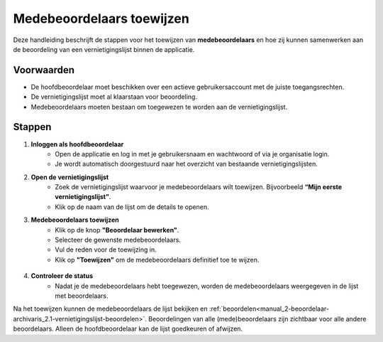 .. _manual_2-beoordelaar-archivaris_2.2-medebeoordelaars-toewijzen:


==========================
Medebeoordelaars toewijzen
==========================

Deze handleiding beschrijft de stappen voor het toewijzen van **medebeoordelaars** en hoe zij kunnen samenwerken aan de 
beoordeling van een vernietigingslijst binnen de applicatie.

Voorwaarden
------------
- De hoofdbeoordelaar moet beschikken over een actieve gebruikersaccount met de juiste toegangsrechten.  
- De vernietigingslijst moet al klaarstaan voor beoordeling.
- Medebeoordelaars moeten bestaan om toegewezen te worden aan de vernietigingslijst.  

Stappen
-------

1. **Inloggen als hoofdbeoordelaar**
    - Open de applicatie en log in met je gebruikersnaam en wachtwoord of via je organisatie login.
    - Je wordt automatisch doorgestuurd naar het overzicht van bestaande vernietigingslijsten.

2. **Open de vernietigingslijst**
    - Zoek de vernietigingslijst waarvoor je medebeoordelaars wilt toewijzen. Bijvoorbeeld **“Mijn eerste vernietigingslijst”**.
    - Klik op de naam van de lijst om de details te openen.

3. **Medebeoordelaars toewijzen**
    - Klik op de knop **"Beoordelaar bewerken"**. |beoordelaars_bewerken_knop|
    - Selecteer de gewenste medebeoordelaars.
    - Vul de reden voor de toewijzing in.
    - Klik op **"Toewijzen"** om de medebeoordelaars definitief toe te wijzen.

.. figure:: ../_assets/beoordelaars-bewerken-formulier.png
   :align: center
   :alt: beoordelaars bewerken formulier
   :height: 592px

4. **Controleer de status**
    - Nadat je de medebeoordelaars hebt toegewezen, worden de medebeoordelaars weergegeven in de lijst met beoordelaars.

Na het toewijzen kunnen de medebeoordelaars de lijst bekijken en
:ref:`beoordelen<manual_2-beoordelaar-archivaris_2.1-vernietigingslijst-beoordelen>`. Beoordelingen van alle
(mede)beoordelaars zijn zichtbaar voor alle andere beoordelaars. Alleen de hoofdbeoordelaar kan de lijst goedkeuren of
afwijzen.

.. |beoordelaars_bewerken_knop| image:: ../_assets/beoordelaars-bewerken-knop.png
    :alt: beoordelaars bewerken knop
    :height: 22px

.. |beoordelaars_bewerken_formulier| image:: ../_assets/beoordelaars-bewerken-formulier.png
    :alt: beoordelaars bewerken formulier
    :height: 592px
